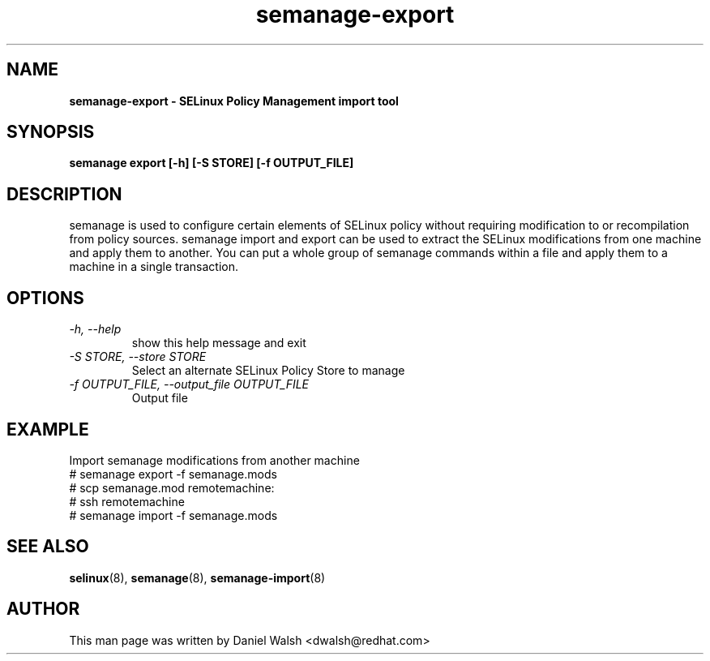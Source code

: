 .TH "semanage-export" "8" "20130617" "" ""
.SH "NAME"
.B semanage\-export \- SELinux Policy Management import tool
.SH "SYNOPSIS"
.B semanage export [\-h] [\-S STORE] [\-f OUTPUT_FILE]

.SH "DESCRIPTION"
semanage is used to configure certain elements of
SELinux policy without requiring modification to or recompilation
from policy sources.  semanage import and export can be used to extract the SELinux modifications from one machine and apply them to another. You can put a whole group of semanage commands within a file and apply them to a machine in a single transaction.

.SH "OPTIONS"
.TP
.I  \-h, \-\-help
show this help message and exit
.TP
.I   \-S STORE, \-\-store STORE
Select an alternate SELinux Policy Store to manage
.TP
.I   \-f OUTPUT_FILE, \-\-output_file OUTPUT_FILE
Output file

.SH EXAMPLE
.nf
Import semanage modifications from another machine
# semanage export \-f semanage.mods
# scp semanage.mod remotemachine:
# ssh remotemachine
# semanage import \-f semanage.mods

.SH "SEE ALSO"
.BR selinux (8),
.BR semanage (8),
.BR semanage-import (8)

.SH "AUTHOR"
This man page was written by Daniel Walsh <dwalsh@redhat.com>
